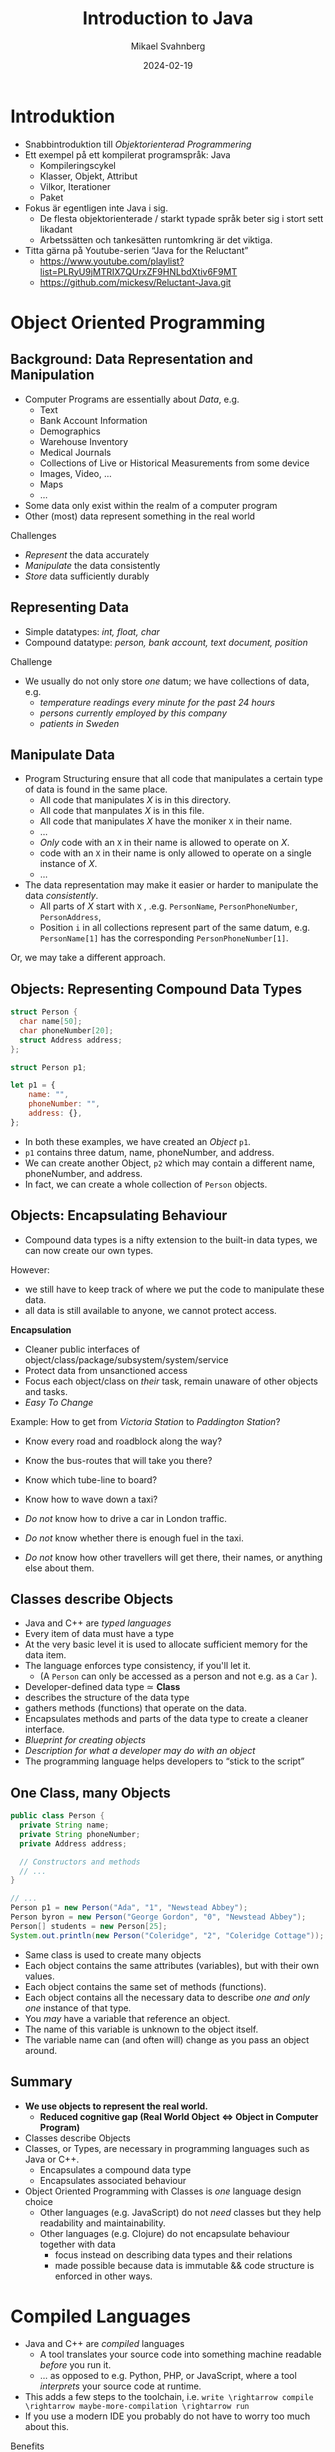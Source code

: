 #+Title: Introduction to Java
#+Author: Mikael Svahnberg
#+Email: Mikael.Svahnberg@bth.se
#+Date: 2024-02-19
#+EPRESENT_FRAME_LEVEL: 1
#+OPTIONS: email:t <:t todo:t f:t ':t H:2 toc:nil
#+STARTUP: beamer num

#+LATEX_CLASS_OPTIONS: [10pt,t,a4paper]
#+BEAMER_THEME: BTH_msv

* Introduktion
- Snabbintroduktion till /Objektorienterad Programmering/
- Ett exempel på ett kompilerat programspråk: Java
  - Kompileringscykel
  - Klasser, Objekt, Attribut
  - Vilkor, Iterationer
  - Paket
- Fokus är egentligen inte Java i sig.
  - De flesta objektorienterade / starkt typade språk beter sig i stort sett likadant
  - Arbetssätten och tankesätten runtomkring är det viktiga.

- Titta gärna på Youtube-serien "Java for the Reluctant"
  - https://www.youtube.com/playlist?list=PLRyU9jMTRIX7QUrxZF9HNLbdXtiv6F9MT
  - https://github.com/mickesv/Reluctant-Java.git
* Object Oriented Programming
** Background: Data Representation and Manipulation
- Computer Programs are essentially about /Data/, e.g.
  - Text
  - Bank Account Information
  - Demographics
  - Warehouse Inventory
  - Medical Journals
  - Collections of Live or Historical Measurements from some device
  - Images, Video, \dots
  - Maps
  - \dots
- Some data only exist within the realm of a computer program
- Other (most) data represent something in the real world

Challenges
- /Represent/ the data accurately
- /Manipulate/ the data consistently
- /Store/ data sufficiently durably
** Representing Data
- Simple datatypes: /int, float, char/
- Compound datatype: /person, bank account, text document, position/

Challenge
- We usually do not only store /one/ datum; we have collections of data, e.g.
  - /temperature readings every minute for the past 24 hours/
  - /persons currently employed by this company/
  - /patients in Sweden/
** Manipulate Data
- Program Structuring ensure that all code that manipulates a certain type of data is found in the same place.
  - All code that manipulates /X/ is in this directory.
  - All code that manpulates /X/ is in this file.
  - All code that manipulates /X/ have the moniker ~X~ in their name.
  - \dots
  - /Only/ code with an ~X~ in their name is allowed to operate on /X/.
  - code with an ~X~ in their name is only allowed to operate on a single instance of /X/.
  - \dots 
- The data representation may make it easier or harder to manipulate the data /consistently/.
  - All parts of /X/ start with ~X~ , .e.g. ~PersonName~, ~PersonPhoneNumber~, ~PersonAddress~,
  - Position ~i~ in all collections represent part of the same datum, e.g. ~PersonName[1]~ has the corresponding ~PersonPhoneNumber[1]~.

Or, we may take a different approach.
** Objects: Representing Compound Data Types
#+begin_src c
  struct Person {
    char name[50];
    char phoneNumber[20];
    struct Address address;
  };

  struct Person p1;
#+end_src

#+begin_src javascript
  let p1 = {
      name: "",
      phoneNumber: "",
      address: {},
  };
#+end_src

- In both these examples, we have created an /Object/ ~p1~.
- ~p1~ contains three datum, name, phoneNumber, and address.
- We can create another Object, ~p2~ which may contain a different name, phoneNumber, and address.
- In fact, we can create a whole collection of ~Person~ objects.
** Objects: Encapsulating Behaviour
- Compound data types is a nifty extension to the built-in data types, we can now create our own types.

However:
- we still have to keep track of where we put the code to manipulate these data.
- all data is still available to anyone, we cannot protect access.

*Encapsulation*
- Cleaner public interfaces of object/class/package/subsystem/system/service
- Protect data from unsanctioned access
- Focus each object/class on /their/ task, remain unaware of other objects and tasks.
- /Easy To Change/

Example: How to get from /Victoria Station/ to /Paddington Station/? 
- Know every road and roadblock along the way?
- Know the bus-routes that will take you there?
- Know which tube-line to board?
- Know how to wave down a taxi?

- /Do not/ know how to drive a car in London traffic.
- /Do not/ know whether there is enough fuel in the taxi.
- /Do not/ know how other travellers will get there, their names, or anything else about them.
** Classes describe Objects
- Java and C++ are /typed languages/
- Every item of data must have a type
- At the very basic level it is used to allocate sufficient memory for the data item.
- The language enforces type consistency, if you'll let it.
  - (A ~Person~ can only be accessed as a person and not e.g. as a ~Car~ ).

- Developer-defined data type ≃ *Class*
- describes the structure of the data type
- gathers methods (functions) that operate on the data.
- Encapsulates methods and parts of the data type to create a cleaner interface.
- /Blueprint for creating objects/
- /Description for what a developer may do with an object/
- The programming language helps developers to "stick to the script"
** One Class, many Objects
#+begin_src java
  public class Person {
    private String name;
    private String phoneNumber;
    private Address address;

    // Constructors and methods
    // ...
  }

  // ...
  Person p1 = new Person("Ada", "1", "Newstead Abbey");
  Person byron = new Person("George Gordon", "0", "Newstead Abbey");
  Person[] students = new Person[25];
  System.out.println(new Person("Coleridge", "2", "Coleridge Cottage"));
#+end_src

- Same class is used to create many objects
- Each object contains the same attributes (variables), but with their own values.
- Each object contains the same set of methods (functions).
- Each object contains all the necessary data to describe /one and only one/ instance of that type.
- You /may/ have a variable that reference an object.
- The name of this variable is unknown to the object itself.
- The variable name can (and often will) change as you pass an object around.
** Summary
- *We use objects to represent the real world.*
  - *Reduced cognitive gap (Real World Object \Leftrightarrow Object in Computer Program)*
- Classes describe Objects
- Classes, or Types, are necessary in programming languages such as Java or C++.
  - Encapsulates a compound data type
  - Encapsulates associated behaviour

- Object Oriented Programming with Classes is /one/ language design choice
  - Other languages (e.g. JavaScript) do not /need/ classes but they help readability and maintainability.
  - Other languages (e.g. Clojure) do not encapsulate behaviour together with data
    - focus instead on describing data types and their relations
    - made possible because data is immutable && code structure is enforced in other ways.

* Compiled Languages
- Java and C++ are /compiled/ languages
  - A tool translates your source code into something machine readable /before/ you run it.
  - \dots as opposed to e.g. Python, PHP, or JavaScript, where a tool /interprets/ your source code at runtime.
- This adds a few steps to the toolchain, i.e. =write \rightarrow compile \rightarrow maybe-more-compilation \rightarrow run=
- If you use a modern IDE you probably do not have to worry too much about this.

Benefits
- Efficiency (performance /and/ e.g. memory efficiency)
- Compiler will syntax-check /all/ your code before you deploy
  - /s/runtime errors/compilation errors/ -- Fix your code before you deploy
  - Fosters a more stringent approach to programming
- Source code is not accessible to end-users
- Smaller size of shipped program
- Access to low-level APIs on your computer, e.g. Operating System, CPU, network, disk, memory, etc.

Challenges
- Compiled code /may/ be platform dependent (C++ is, Java isn't)
- More complex toolchain
- Difficult to edit a running program on the fly
- Some programming language constructs are difficult to achieve, e.g. homoiconicity.
  - (But not impossible; Clojure accomplishes this)
** Basic Steps
Java
1. Write Java Source Code
2. *Compile* to machine independent =bytecode=
3. *Interpret* =bytecode=

Optional: Package the bytecode files into a ~JAR~ file.

C/C++
1. Write Source Code
2. *Compile* to =runnable binary= or =relocatable machine code=
3. *Link* relocatable machine code to a =runnable binary=
4. *Run* the =runnable binary=
** Getting Started with Java
1. Make sure you have a JDK/JRE installed
2. Start a terminal
3. use ~javac~ to compile a ~.java~ file
   - ~javac Start.java~
4. use ~java~ to run a ~.class~ file
   - ~java Start~

Basic rules:
- Each class is defined in a file /with the same name as the class/
  - Class names are in principle case sensitive (lower/upper case letters)
  - In practice, some filesystems are not; this may create problems.
  - \Rightarrow Use proper and unique names, and make sure the file and class are spelled the same way.
- The "root" Class, where you want the program to start /must/ have a ~main()~ function:

#+begin_src java
  public class Start {

    public static void main(String [] args) {
    }

  }
#+end_src

- It is good practice to keep this function /very/ small; a simple printout and an object creation or two.
** Getting Started with C++
1. Make sure you have a C++ compiler installed.
2. Start a terminal
3. Use your compiler (e.g. ~g++~) to compile your ~.cc~ and ~.hh~ files.
   - ~g++ start.cc -o start~
4. Run the resulting program as usual:
   - ~./start~

Basic Rules:
- The compiler doesn't care, but:
  - keep /class declaration/ in a ~.hh~ - file
  - keep /class definition/ in a ~.cc~ file with the same name as the ~.hh~ file.
- /somewhere/ in the compiled program there must be a ~main()~ function.

#+begin_src c++
  int main() {
    // ...
    return 0;
  }
#+end_src

- It is good practice to keep this function /very/ small; a simple printout and an object creation or two.
- It is also good practice to keep this function in an easily recognisable file, e.g. ~main.cc~ or ~start.cc~ .
** Build Tools (multi-file project)
- ~javac~ will follow class dependencies 
  - /until/ it encounters a class that does not need to be compiled (source code unchanged).
- C++ compiler will just do one file at the time; need to link everything together afterwards.
- Can use wildcards ~javac *.java~ to re-build everything.

Build tools save time
- Your IDE can help you (e.g. a project in Visual Studio)
- Be a Good Friend (TM), create a ~makefile~.
  - https://makefiletutorial.com/

#+begin_src makefile
VARIABLE = value

target: dependency
  Command to build target
#+end_src

** Generic makefile for Java
#+begin_src makefile
SRC_DIR := src
OUT_DIR := out
DOC_DIR := doc
sources := $(wildcard $(SRC_DIR)/*.java)
classes := $(sources:$(SRC_DIR)/%.java=$(OUT_DIR)/%.class)

JC := javac
JCFLAGS := -d $(OUT_DIR)/ -cp $(SRC_DIR)/

.SUFFIXES: .java
.PHONY: all clean

all: $(classes) 

$(classes): $(OUT_DIR)/%.class: $(SRC_DIR)/%.java 
	$(JC) $(JCFLAGS) $<

doc: $(sources)
	javadoc -public -cp $(OUT_DIR)  $(sources) -d $(DOC_DIR)

clean:
	$(RM) -r $(OUT_DIR)/*

run: all
	java -cp $(OUT_DIR) JavaPonies
#+end_src
** Generic makefile for C++
#+begin_src makefile
CC = g++
CFLAGS = -g -Wall
INCLUDE = -I.
TARGET=myProgram
EXT = .cc
SRCS = $(wildcard *$(EXT))
OBJS = $(SRCS:$(EXT)=.o)


all: $(TARGET)

run: $(TARGET)
	./$(TARGET)

$(TARGET): $(OBJS)
	$(CC) -o $@ $^ $(CFLAGS) $(INCLUDE) $(LDFLAGS) $(LIBS)

%.o : %$(EXT)
	$(CC) -c $< -o $@ $(CFLAGS) $(INCLUDE)

clean:
	$(RM) $(OBJS) $(TARGET)
#+end_src

- This will get you started, but the build file will need to be extended.
- Note that changes to ~.hh~ files will not be considered with this. Options:
  - Explicitly define ~DEPS= file1.hh file2.hh~ (bad idea)
  - Make sure you touch the right ~.cc~ - file (better idea, but may miss places where the file is included)
  - Plan your classes and APIs beforehand to minimise changes (even better idea)
  - Advanced =makefile-fu= to fix this once and for all with ~g++ -M~ .
* Typade språk: Klasser och Objekt i Java
- All kod skrivs som en del av en klass
- (nästan) all kod körs som objekt.
- Varje objekt har en typ, varje /variabel/ har en typ
- Varje objekt måste uttryckligen skapas : ~new Pony()~
  - Gör plats i minnet för alla attribut som behövs för ett Pony-objekt
  - Kör =Konstruktorn= på objektet för att initiera det.
- Ett objekt kan "låtsas" vara av en annan typ
  - Om den implementerar ett eller flera ~interface~
  - Om den ärver från en basklass
* Datatyper

#+begin_src java
  byte smallNumber = 127;
  short largerNumber = 32767;
  int normalNumber = 100000; 
  float smallDecimal = 0.123456f;
  double largeDecimal = 0.12456789;

  boolean trueOrFalse = false;
  char singleCharacter = 'A';
  String someText = "Longer, but not too long Text";
#+end_src

- Alla variabler måste deklareras innan de kan användas.
- De inbyggda datatyperna har inga metoder, men fungerar med de inbyggda aritmetiska operationerna ( ~+-*/%=~ )
- Notera att ~String~ är en klass; så ~String someText~ skapar en referens till ett objekt.
- Java har också klasser som representerar de inbygda datatyperna som objekt
  - e.g. ~Integer.parseInt("123")~
* Referenser till Objekt
- /Objektreferens/ är en inbyggd datatyp i Java.
- I C/C++ pratar man mycket om =pekare= och har ofta hela kapitel om pekararitmetik
- I Java har man förenklat detta. Normalt är detta bra.

\sum Alla variabler som hänvisar till ett objekt är en /referens/
- Att kopiera en variabel ( ~a = b~ ) kopierar referensen /men inte objektet/

* Attribut, Parametrar, och Lokala Variabler
** Attribut
- Attribut definieras i klassen
- Attribut har ett värde för varje objekt.
- Exempel ~Car.myColour~ ; Varje objekt av typen ~Car~ har sitt eget värde:
  - ~c1.myColour == "red"~
  - ~c2.myColour == "yellow"~
- Attribut kan definieras med ett startvärde
- Attribut kan förändras av metoder
** Parametrar
- Parametrar definieras som en del av en metod
- Parametrar har ett nytt värde varje gång metoden anropas
  - Värdet anges av den anropande metoden.
  - e.g. ~theCar.calculateFuelConsumption(theCar.getCurrentDistance(), 40) // current distance in km, 40 litres~
- Värdet på en parameter kan ändras inuti en metod, men det förändrar inte värdet hos den som anropar
- Parametrar kan ses som /Lokala variabler/ där initial-värdet bestäms någon annanstans
- Parametrar /kan inte/ anges med ett default-värde (i Java).
** Lokala Variabler
- Lokala variabler kan deklareras var som helst inuti en metod.
- Lokala variabler kan bara användas /från den punkten och framåt/.
- Lokala variabler kan deklareras med ett startvärde.
- Lokala variabler kan ändras inuti en metod.
- Lokala variabler gäller bara inuti det block ~{}~ som de deklareras inom.
** Exempel
#+begin_src java
  public class Pony {
    private String name = "whoami?";      // "name" is an attribute

    public void setName(String theName) { // "theName" is a parameter
      int nameLength = theName.length;    // "nameLength" is a local variable

      if (0 < nameLength) {
        int internal;								      // "internal" is a local variable only available until the end of the if-block
        name = theName;
      }
      // "internal" is no longer accessible here
    }
  }  
#+end_src
* Lokala Variabler och Objekt
#+begin_src java
  public Pony createPony() {
    Pony thePony = new Pony("Twilight");
    thePony.setNewBehaviour();

    return thePony;  // Vad returneras här?
  }

  public Pony modifyPony(Pony thePony) {
    thePony.setSpeak("We'll do everything by the book.");
    thePony.updateSpeakTimer(2000);
    thePony.speak();

    return thePony; // Vad returneras här? Är returen ens nödvändig?
  }
#+end_src
* Metoder
- Objekt har /metoder/ (funktioner) som man kan anropa /på just det objektet/
- Ett litet mini-program som består av all data i det objektet och alla metoder i objektet.
- Metoder har =returvärde=, ett =namn=, och noll eller fler =parametrar=.
- Samma =namn= kan användas på fler metoder om de har olika =parametrar= (/polymorfism/)

Kompilatorn håller koll så att:
- Metoden du anropar finns för den objekt-typen
- Metoden finns med de parametrar du anger
- Försöker översätta parametrarna så att de passar
- Metoden returnerar ett värde av rätt typ
- Du sparar returvärdet i en variabel som får innehålla den typen.

* Statiska metoder
- En /statisk metod/ fungerar "på klassen" utan att man behöver ett objekt.
- En statisk metod kan bara läsa och skriva till statiska attribut.
- Vanligast är ~public static void main(String [] args)~
- Också vanligt är varianter av ~createInstance()~
- /Man bör undvika statiska metoder/ om man inte har goda skäl (som ovan).
  - Det är nästan alltid bättre att först skapa ett objekt.
  - Statiska metoder saknar möjlighet att spara undan tillstånd, de har inget objekt att arbeta med.
  - Lättare att läsa, att använda vanliga metoder på objekt är normalfallet.
  - Lättare att hantera när man inser att man inte längre kommer undan med bara statiska metoder.
* Arv och Interface
- Arv är viktigt i typade språk; det används för att kunna hantera ett objekt utifrån olika typer.
- Exempel:
  - En ~Bil~ är ett ~Motorfordon~ som är ett ~Fortskaffningsmedel~
  - Om jag har ett objekt av typen ~Bil~ så vet jag att det /också/ är ett ~Motorfordon~, med alla metoder och attribut som deklarerats i den klassen.
  - Min samling av ~Fortskaffningsmedel~ kan innehålla objekt av olika typer, t.ex. ~Bil~, ~Cykel~, och ~Häst~.
    - Jag kan använda alla metoder som deklarerats i klassen ~Fortskaffningsmedel~
    - Jag kan /inte/ använda metoder som deklareras "längre ner" i arvshierarkin.
    - Jag /vet faktiskt inte längre/ vilken faktisk typ något enskilt objekt i min samling har.

#+begin_src plantuml :file inheritance.png
Fortskaffningsmedel <|-- Motorfordon
Motorfordon <|-- Bil

Fortskaffningsmedel : +äntra()
Fortskaffningsmedel : +underhåll()
Fortskaffningsmedel : +styr()
Motorfordon : +byt_olja()
Motorfordon : +tanka()
Bil : +gasa()

Fortskaffningsmedel <|-- Cykel
Cykel : +trampa()

Fortskaffningsmedel <|-- Häst
Häst : +tömkör()
#+end_src

#+RESULTS:
[[file:inheritance.png]]

* Arv och Interface i Java
- Java har två typer av arv: ~extends~ och ~implements~
  - ~extends~ /utökar/ en existerande klass med nytt beteende (nya metoder) och nya attribut.
  - En klass får bara /utöka/ en annan klass i Java (Multipelt arv är inte tillåtet).
  - ~implements~ implementerar metoderna som /deklarerats i ett interface/.
  - En klass får implementera hur många interface som helst.

- Extends använder man när man vill återanvända en viss implementation.

- Implements använder man för att ge en klass möjligheten att agera utifrån en viss /roll/
- Rollen gör att andra objekt kan förvänta sig att vissa metoder finns i objektet
- Exempel:
  - Hos skatteverket kanske min ~Bil~ också behöver vara ~Beskattningsbar~
  - I Taxiföretaget behöver objekt av typen ~Bil~ också vara ~Skolbuss~ -objekt

#+begin_src plantuml :file ex-bil.png
class Fortskaffningsmedel {
 +äntra()
 +underhåll()
 +styr()
}

class Motorfordon {
 +tanka()
 +byt_olja()
}

Class Bil {
 +gasa()
}

interface Beskattningsbar {
+beräkna_skatt()
+debitera_skatt()
+byt_ägare()
}

interface Skolbuss {
+rengör()
+tuta_och_kör_med_glatt_humör()
}

Fortskaffningsmedel <|-- Motorfordon
Motorfordon <|-- Bil
Beskattningsbar <|-- Bil
Skolbuss <|-- Bil
#+end_src

#+RESULTS:
[[file:ex-bil.png]]
* Collections
- Examples
  - A /collection of Customers/
  - A /collection of Movie Shows/
  - A Cinema has /many Seats/
  - A Customer has /one or several Tickets/
- Shown in Class Diagrams:

#+begin_src plantuml :file CD-Collection.png
Customer -- "*" Ticket
#+end_src

#+RESULTS:
[[file:CD-Collection.png]]

* Fixed or Flexible Size
- /Sometimes/ the collection has a fixed size
  - Or at least a fixed upper bound
- /Most of the time/, the size of a collection is not known at design time.

*Prefer Flexible Data Structures for collections*

Examples of collection data structures:
- Vector :: A flexble-size Array. Prefer ~java.util.ArrayList~
- Set :: Unordered collection where duplicates are not allowed.
- Bag :: Unordered collection where duplicates /are/ allowed.
- Queue :: first in, first out
- Stack :: Last in, first out
- Dictionary :: Tuples of the form =<key, value>= 
- Linked List :: Mostly an internal implementation detail these days
- Tree :: Can be quite useful for some problem types
- HashMap :: A hash-value for each element decides where it is stored, makes searching fast
* ArrayList
- Stores a collection of /objects/ 
- Is called a /generic class/ 
  - it can be instantiated with any type of objecs
  - uses the /diamond notation/ ~<classname>~
  - once instantiated, it can only store elements of the type ~<classname>~

#+begin_src java
  import java.util.ArrayList;

  ArrayList<String> myList = new ArrayList<>(); // Element Type is inferred from the variable.
  myList.add("Hello");
  myList.add(new String("World"));
  System.out.println(myList);

  // Built-in Datatypes do not work
  // ArrayList<int> myIntList = new ArrayList<int>();
  ArrayList<Integer> myIntList = new ArrayList<>();
  myIntList.add(Integer.valueOf(42));
  myIntList.add(12); // 12 can be "upgraded" to an instance of the Integer class
  System.out.println(myIntList);
  System.out.println(myIntList.get(0) instanceof Integer);
#+end_src

#+RESULTS:
: [Hello, World]
: [42, 12]
: true

* Index number in Collection
- Elements in an ArrayList range from =[0 \dots size()-1]= 
- When accessing an element, /check/ that the index is within this range.
- Adding or removing an element in the middle reorders every element after.
- Accessing elements by index /may/ be useful
  - Personally, I prefer not to if I can avoid it.

#+begin_src java
  if (0 <= ticketNumber   // We start at index 0
      && myTickets.size() > ticketNumber) { // size() is just outside of the collection.
    String details = myTickets.get(ticketNumber).toString();
    System.out.println(details);
  }
#+end_src
* Traversing a Collection: for-each
#+begin_src java
  Customer c = new Customer();
  c.addTicket(new Ticket("Spartacus", "19:00 tonight"));
  c.addTicket(new Ticket("Ben Hur", "15:00 this afternoon"));

  for (Ticket t : c.getTickets()) { // For each element t of the type Ticket in collection c.getTickets()
    System.out.println(t.toString());
  }
#+end_src

#+RESULTS:
: Ticket for Spartacus at 19:00 tonight
: Ticket for Ben Hur at 15:00 this afternoon
* Filtering a Collection
#+begin_src java
  Customer c = new Customer();
  c.addTicket(new Ticket("Spartacus", "19:00 tonight"));
  c.addTicket(new Ticket("Ben Hur", "15:00 this afternoon"));

  for (Ticket t : c.getTickets()) {
    if (t.getName().contains("tonight")) {
      System.out.println(t.toString());
    }
  }
#+end_src

- Filtering collections is /extremely/ useful
- In functional programming, it is usually the starting point of nearly /everything/:
  1. Given a collection
  2. Filter to remove everything not relevant
  3. Do something with the remaining elements
  4. (maybe) repeat steps 2 and 3
  5. Translate whatever remains to the format you want
  6. \dots
  7. Success!
- Many languages have built-in support for this.
- Later versions of Java support it with the =Streams= API (which we will not cover in this course).
* Other forms of Iteration: while
#+begin_src java
  int x = 5;

  while (0 <= x) {
    System.out.print(" " + x);
    x--; // If you forget this line, x will never update and the while loop will continue forever.
  }

  System.out.println();
  System.out.println("x = "+x);
#+end_src

#+RESULTS:
:  5 4 3 2 1 0
: x=-1

- Repeat while some condition tests to ~true~
- Can go on forever, if you are not careful
- Often used if you do not know when to end, e.g.
  - /while (user has not exited the menu)/
  - /while (there are more elements in the database)/
  - /while (there are more lines in this file)/
  - /while (I still have not found a movie that shows tonight)/
- Boolean expression can be arbitrarily complex:
  ~while (index < myTickets.size() && !found && !userAborted)~
* While without index
#+begin_src java
  int f0=0;
  int f1=1;
  int fn=f1 + f0; // Fibonacci Sequence

  while (fn < 100) {
    System.out.print(" " + fn);
    f0 = f1;
    f1 = fn;
    fn = f1 + f0;
  }
#+end_src

#+RESULTS:
:  1 2 3 5 8 13 21 34 55 89
* Arrays
#+begin_src java
  int[] someNumbers = new int[5];
  someNumbers[0] = 42;
  someNumbers[3] = 12;

  for(int num : someNumbers) {
    System.out.print(" " + num);
  }


  System.out.println();
  int [] otherNumbers = {23, 31, 57};
  System.out.println(otherNumbers.length); // Note -- length is an attribute and not a method
#+end_src

#+RESULTS:
:  42 0 0 12 0
: 3

- Arrays are built-in and can operate on any type.
- Arrays are /fixed size/, extending or shrinking has to be implemented by yourself
- Inserting and removing elements has to be implemented by yourself
- /May/ have better performance than e.g. ArrayList
* Deeper into Array Creation
#+begin_src java
  int [] someNumbers;
  someNumbers = new int[5];
#+end_src

#+begin_src ditaa :file OD-array1.png                                         
  +----------+             +---------------+
  |          |------------>|               | [0]
  +----------+             +---------------+
  SomeNumbers              |               | [1]
                           +---------------+
                           |               | [2]
                           +---------------+
                           |               | [3]
                           +---------------+
                           |               | [4]
                           +---------------+
#+end_src

#+RESULTS:
[[file:OD-array1.png]]

- ~int[] someNumbers~ creates a variable that holds a reference to an array
- ~new int[5]~ allocates /consecutive/ space for 5 integers.
* Array of Objects
- What happens if we allocate an array of e.g. Tickets?
- What is the output of:

#+begin_src java
  Ticket [] myTickets = new Ticket[5];

  for(Ticket t : myTickets) {
    System.out.println(t.toString());
  }
#+end_src
** Objects and Object References
#+begin_src ditaa :file OD-array2.png                                         
  +----------+             +---------------+            +---------------------+
  |          |------------>|               | [0] ------>| movieName, showTime |
  +----------+             +---------------+            +---------------------+      
  myTickets                |      null     | [1]                             
                           +---------------+                                 
                           |               | [2] ---------         +---------------------+
                           +---------------+              \------->| movieName, showTime |
                           |      null     | [3]                   +---------------------+
                           +---------------+                                 
                           |               | [4] ------      +---------------------+
                           +---------------+           \---->| movieName, showTime |
                                                             +---------------------+
#+end_src

#+RESULTS:
[[file:OD-array2.png]]
* Yet another iteration: for
#+begin_src java
  for (int i = 0; i < 10; i++) {
    System.out.print(" " + i);
  }

#+end_src

- ~for (/<initialisation>/ ; /<condition>/ ; /<increment>/) { /<statements>/ }~
- Difference to for-each is that we can use the iterator (e.g. ~i~ above) inside the loop
- Does not have to look like above, initialisation, condition, and increment can be quite different:

#+begin_src java
  for (Query q=new Query("Select * from Users") ; q.hasMoreElements(); q.nextElement() ) {
    System.out.println(q.currentElement());
  }

  for (Iterator<Ticket> it = myTickets.iterator() ; it.hasNext() ; /* empty increment */ ) {
    Ticket t = it.next();
    // ...
  }
#+end_src

-Compare to the while loop:

#+begin_verse
/<initialisation>/;
while (/<condition>/) {
  /<statements>/
  /<increment>/
}
#+end_verse

* Paket
- I Java strukturerar man sin applikation med hjälp av /Paket/:
  1. En katalog i filsystemet: ~src/model~
  2. En deklaration /överst/ i de .java-filer som ingår i paketet: ~package model;~
- Man kommer åt de paket som finns i ~$CLASSPATH~ 
- Måste deklarera att man vill använda en viss klass från ett annat paket: ~import package.name.Class;~
- Man kan vara lat och importera alla klasser i paketet: ~import msv.example.*~

* Sammanfattning
- Java är ett /kompilerat/ språk
  - Kompilatorn översätter från din skrivna kod till ett körbart program
  - Kompilatorn kontrollerar att allt är rätt och allt hänger samman
    - (Det finns såklart fortfarande fel som kan uppstå under körning)
- Java är ett typat språk: Alla variabler har en viss typ
  - Kompilatorn kontrollerar att du använder varje variabel på rätt sätt.
- Ett java-program är uppbygt som en samling /paket/, där varje paket innehåller olika klasser.

- (nästan) allt är objekt i Java, och varje objekt har en /klass/ som beskriver den.
- Man bygger sitt program genom att ha objekt som samarbetar för att lösa varje uppgift
  - objekten har referenser till andra objekt
  - objekten anropar metoder på andra objekt
- Vill man att ett objekt skall kunna låtsas vara flera typer så använder man sig av /arv/

- Olika sorters /Samlingar/ av objekt: Vector, Array, List, ArrayList, Tree, Bag, Dictionary, \dots
- Många program handlar om att hantera samlingar av objekt på olika vis eller att upprepa beteende
  - Iterera över samling: /for-each/
  - Upprepa beteende: /for/ eller /while/
* Nästa Föreläsning
- Användargränssnitt i Java
  - textbaserade gränssnitt
  - Grafiska gränssnitt med Java AWT/Swing
- Enkel filhantering i Java

- En introduktionsserie om Java Swing på Youtube: https://youtube.com/playlist?list=PL3bGLnkkGnuV699lP_f9DvxyK5lMFpq6U&si=q1T4lnI0RJXuEB_p
* Övning: Mera Ponies
- Vi fortsätter med JavaPonies.
- MLP-fansen har beställt ett utökat gränssnitt där man kan få reda på mer data om varje Ponny.
- Vi skall dessutom se till att påbörja implementationen av /Interactions/, att en ponny byter beteende för att de är nära någon annan.

** MLP-Data
1. Skriv ett interface ~src/model/PonyStatistics.java~ enligt nedan.
2. Se till att ~model.Pony~ implementerar detta interface. Notera att
   - Några metoder redan finns, men kan behöva utökas
   - Några metoder kommer kanske anropas flera gånger; särskilt ~load()~ kommer behöva ta hänsyn till detta.
   - Nya klasser kan behöva skapas t.ex. för att innehålla en Interaction
   - Några av get-metoderna kan behöva iterera över en ~ArrayList<>~ av t.ex. ~Behaviours~ för att plocka fram deras namn och spara i en String-array.
   - Vi inte har något sätt att använda dessa metoder ännu. /Skriv gärna enhetstester i stället./

#+begin_src plantuml :file mlp-ponystats.png
interface PonyStatistics {
+void load()
+String getName()
+Path getDefaultImagePath()
+String[] getCategories()
+String[] getBehaviourGroups()
+String[] getBehaviourNames()
+String[] getEffectNames()
+String[] getSpeakLines()
+String[] getInteractionNames()
}
#+end_src

#+RESULTS:
[[file:mlp-ponystats.png]]
** Interactions
- För att en Ponny skall kunna interagera med en annan Ponny, så krävs det att de vet att de står i närheten av varandra.
- Detta kan inte en enskild Ponny veta. Vilka andra alternativ har vi?
  - ~view.PonyWindow~ vet var en viss Ponny är (genom att fråga den), men inte de andra.
  - ~view.MainWindow~ har, när den skapat ~PonyCard~ för varje ~Pony~, inte ens koll på vilka Ponnys som finns.
  - ~model.PonyContainer~ kan veta. Men då får den två ansvarsomsåden: Underhålla samlingen av Ponnys /och/ sköta interaktioner.

\sum 
1. Vi behöver skapa en ny klass ~model.InteractionManager~, som har en samling med ~InteractionEntity~
   - Metoden ~maybeStartInteraction()~ behöver anropas regelbundet
2. Vi behöver skapa ett interface ~model.InteractionEntity~ som ~Pony~ implementerar
   - Särskilt viktig är metoden ~maybeStartInteraction()~
3. Vi behöver skapa en klass ~model.PonyInteraction~ som representerar en specifik möjlig interaktion.
4. Klassen ~JavaPonies~ behöver "sätta igång" ett ~InteractionManager~ - objekt.
5. Klassen ~view.PonyWindow~ behöver samarbeta med ~model.Pony~ så att ~model.Pony~ vet om den är synlig eller inte.

#+begin_src plantuml :file mlp-ponyinteraction.png

class InteractionManager {
-List<InteractionEntity> myInteractionEntities
+void addEntity(InteractionEntity theEntity)
+void maybeStartInteraction()
-List<InteractionEntity> getVisibleEntities()
}


InteractionManager - "*" InteractionEntity

interface InteractionEntity {
+void load()
+boolean isVisible()
+String getName()
+int getX()
+int getY()
+void maybeStartInteraction(List<InteractionEntity> visibleEntities);
}

InteractionEntity <|-- Pony

Pony - "*" PonyInteraction

class PonyInteraction {
-String name
-float chance
-int proximityPixels
-String[] targetNames
-enum Targetactivation targetActivation
-String[] behaviourNames
-int cooloffDelay
+String getName()
+String getPossibleInteractionName(int xPosition, int yPosition, List<InteractionEntity> entitiesToCheck)
+int getCooloffDelay()
-String getRandomBehaviour()
}


#+end_src

#+RESULTS:
[[file:mlp-ponyinteraction.png]]

